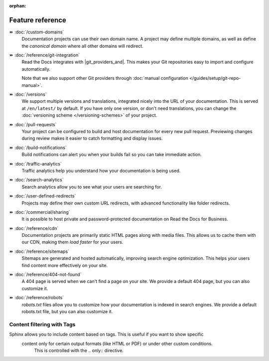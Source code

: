 :orphan:

=================
Feature reference
=================

.. TODO: Continue to add more features here.

⏩️ :doc:`/custom-domains`
  Documentation projects can use their own domain name.
  A project may define multiple domains,
  as well as define the *canonical domain* where all other domains will redirect.

⏩️ :doc:`/reference/git-integration`
  Read the Docs integrates with |git_providers_and|.
  This makes your Git repositories easy to import and configure automatically.

  Note that we also support other Git providers through :doc:`manual configuration </guides/setup/git-repo-manual>`.

⏩️ :doc:`/versions`
  We support multiple versions and translations,
  integrated nicely into the URL of your documentation.
  This is served at ``/en/latest/`` by default.
  If you have only one version, or don't need translations,
  you can change the :doc:`versioning scheme </versioning-schemes>` of your project.

⏩️ :doc:`/pull-requests`
  Your project can be configured to build and host documentation for every new pull request.
  Previewing changes during review makes it easier to catch formatting and display issues.

⏩️ :doc:`/build-notifications`
  Build notifications can alert you when your builds fail so you can take immediate action.

⏩️ :doc:`/traffic-analytics`
  Traffic analytics help you understand how your documentation is being used.

⏩️ :doc:`/search-analytics`
  Search analytics allow you to see what your users are searching for.

⏩️ :doc:`/user-defined-redirects`
  Projects may define their own custom URL redirects,
  with advanced functionality like folder redirects.

⏩️ :doc:`/commercial/sharing`
  It is possible to host private and password-protected documentation on Read the Docs for Business.

⏩️ :doc:`/reference/cdn`
  Documentation projects are primarily static HTML pages along with media files.
  This allows us to cache them with our CDN,
  making them *load faster* for your users.

⏩️ :doc:`/reference/sitemaps`
  Sitemaps are generated and hosted automatically,
  improving search engine optimization.
  This helps your users find content more effectively on your site.

⏩️ :doc:`/reference/404-not-found`
  A 404 page is served when we can't find a page on your site.
  We provide a default 404 page,
  but you can also customize it.

⏩️ :doc:`/reference/robots`
  `robots.txt` files allow you to customize how your documentation is indexed in search engines.
  We provide a default robots.txt file,
  but you can also customize it.

Content filtering with Tags
---------------------------
Sphinx allows you to include content based on tags. This is useful if you want to show specific
 content only for certain output formats (like HTML or PDF) or under other custom conditions.
  This is controlled with the .. only:: directive.

.. code-block:: rst
   :caption: Example of tag-based content

   .. only:: html

      This paragraph is only included in the HTML documentation.

   .. only:: latex

      This paragraph is only included in the PDF (LaTeX) documentation.